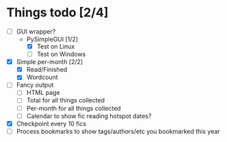 * Things todo [2/4]
  - [ ] GUI wrapper?
    - PySimpleGUI [1/2]
      - [X] Test on Linux
      - [ ] Test on Windows
  - [X] Simple per-month [2/2]
    - [X] Read/Finished
    - [X] Wordcount
  - [ ] Fancy output
    - [ ] HTML page
    - [ ] Total for all things collected
    - [ ] Per-month for all things collected
    - [ ] Calendar to show fic reading hotspot dates?
  - [X] Checkpoint every 10 fics
  - [ ] Process bookmarks to show tags/authors/etc you bookmarked this year
